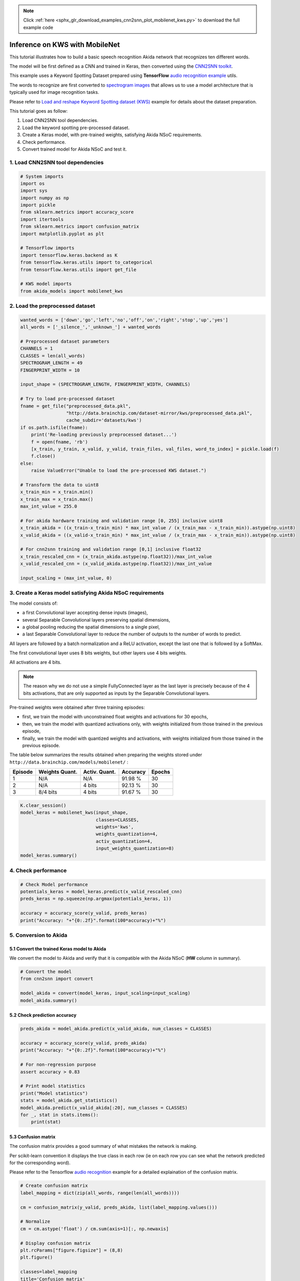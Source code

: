 .. note::
    :class: sphx-glr-download-link-note

    Click :ref:`here <sphx_glr_download_examples_cnn2snn_plot_mobilenet_kws.py>` to download the full example code
.. rst-class:: sphx-glr-example-title

.. _sphx_glr_examples_cnn2snn_plot_mobilenet_kws.py:


Inference on KWS with MobileNet
===============================


This tutorial illustrates how to build a basic speech recognition
Akida network that recognizes ten different words.

The model will be first defined as a CNN and trained in Keras, then
converted using the `CNN2SNN toolkit <../../user_guide/cnn2snn.html>`__.

This example uses a Keyword Spotting Dataset prepared using
**TensorFlow** `audio recognition
example <https://www.tensorflow.org/tutorials/sequences/audio_recognition>`__
utils.

The words to recognize are first converted to `spectrogram
images <https://github.com/tensorflow/docs/blob/master/site/en/r1/tutorials/sequences/audio_recognition.md#how-does-this-model-work>`__
that allows us to use a model architecture that is typically used for
image recognition tasks.

Please refer to `Load and reshape Keyword Spotting dataset (KWS)
<../../examples/cnn2snn/kws_dataset.html>`__ example for details about the
dataset preparation.

This tutorial goes as follow:

1. Load CNN2SNN tool dependencies.
2. Load the keyword spotting pre-processed dataset.
3. Create a Keras model, with pre-trained weights, satisfying Akida NSoC requirements.
4. Check performance.
5. Convert trained model for Akida NSoC and test it.

1. Load CNN2SNN tool dependencies
~~~~~~~~~~~~~~~~~~~~~~~~~~~~~~~~~



.. code-block:: default


    # System imports
    import os
    import sys
    import numpy as np
    import pickle
    from sklearn.metrics import accuracy_score
    import itertools
    from sklearn.metrics import confusion_matrix
    import matplotlib.pyplot as plt

    # TensorFlow imports
    import tensorflow.keras.backend as K
    from tensorflow.keras.utils import to_categorical
    from tensorflow.keras.utils import get_file

    # KWS model imports
    from akida_models import mobilenet_kws









2. Load the preprocessed dataset
~~~~~~~~~~~~~~~~~~~~~~~~~~~~~~~~



.. code-block:: default


    wanted_words = ['down','go','left','no','off','on','right','stop','up','yes']
    all_words = ['_silence_','_unknown_'] + wanted_words

    # Preprocessed dataset parameters
    CHANNELS = 1
    CLASSES = len(all_words)
    SPECTROGRAM_LENGTH = 49
    FINGERPRINT_WIDTH = 10

    input_shape = (SPECTROGRAM_LENGTH, FINGERPRINT_WIDTH, CHANNELS)

    # Try to load pre-processed dataset
    fname = get_file("preprocessed_data.pkl",
                     "http://data.brainchip.com/dataset-mirror/kws/preprocessed_data.pkl",
                     cache_subdir='datasets/kws')
    if os.path.isfile(fname):
        print('Re-loading previously preprocessed dataset...')
        f = open(fname, 'rb')
        [x_train, y_train, x_valid, y_valid, train_files, val_files, word_to_index] = pickle.load(f)
        f.close()
    else:
        raise ValueError("Unable to load the pre-processed KWS dataset.")

    # Transform the data to uint8
    x_train_min = x_train.min()
    x_train_max = x_train.max()
    max_int_value = 255.0

    # For akida hardware training and validation range [0, 255] inclusive uint8
    x_train_akida = ((x_train-x_train_min) * max_int_value / (x_train_max - x_train_min)).astype(np.uint8)
    x_valid_akida = ((x_valid-x_train_min) * max_int_value / (x_train_max - x_train_min)).astype(np.uint8)

    # For cnn2snn training and validation range [0,1] inclusive float32
    x_train_rescaled_cnn = (x_train_akida.astype(np.float32))/max_int_value
    x_valid_rescaled_cnn = (x_valid_akida.astype(np.float32))/max_int_value

    input_scaling = (max_int_value, 0)






.. rst-class:: sphx-glr-script-out

 Out:

 .. code-block:: none

    Downloading data from http://data.brainchip.com/dataset-mirror/kws/preprocessed_data.pkl
         8192/175810841 [..............................] - ETA: 5:47        81920/175810841 [..............................] - ETA: 2:22       589824/175810841 [..............................] - ETA: 34s       2113536/175810841 [..............................] - ETA: 14s      5136384/175810841 [..............................] - ETA: 7s       6520832/175810841 [>.............................] - ETA: 7s      7954432/175810841 [>.............................] - ETA: 6s      9560064/175810841 [>.............................] - ETA: 6s     11288576/175810841 [>.............................] - ETA: 6s     13107200/175810841 [=>............................] - ETA: 5s     15024128/175810841 [=>............................] - ETA: 5s     17104896/175810841 [=>............................] - ETA: 5s     19283968/175810841 [==>...........................] - ETA: 5s     21520384/175810841 [==>...........................] - ETA: 4s     23855104/175810841 [===>..........................] - ETA: 4s     26329088/175810841 [===>..........................] - ETA: 4s     28958720/175810841 [===>..........................] - ETA: 4s     31711232/175810841 [====>.........................] - ETA: 3s     34463744/175810841 [====>.........................] - ETA: 3s     37265408/175810841 [=====>........................] - ETA: 3s     40189952/175810841 [=====>........................] - ETA: 3s     43032576/175810841 [======>.......................] - ETA: 3s     45703168/175810841 [======>.......................] - ETA: 3s     48390144/175810841 [=======>......................] - ETA: 3s     51134464/175810841 [=======>......................] - ETA: 2s     53903360/175810841 [========>.....................] - ETA: 2s     56713216/175810841 [========>.....................] - ETA: 2s     59564032/175810841 [=========>....................] - ETA: 2s     62406656/175810841 [=========>....................] - ETA: 2s     64585728/175810841 [==========>...................] - ETA: 2s     66068480/175810841 [==========>...................] - ETA: 2s     67117056/175810841 [==========>...................] - ETA: 2s     68239360/175810841 [==========>...................] - ETA: 2s     69468160/175810841 [==========>...................] - ETA: 2s     70803456/175810841 [===========>..................] - ETA: 2s     72237056/175810841 [===========>..................] - ETA: 2s     73752576/175810841 [===========>..................] - ETA: 2s     75341824/175810841 [===========>..................] - ETA: 2s     77045760/175810841 [============>.................] - ETA: 2s     78831616/175810841 [============>.................] - ETA: 2s     80707584/175810841 [============>.................] - ETA: 2s     82632704/175810841 [=============>................] - ETA: 2s     84672512/175810841 [=============>................] - ETA: 2s     86769664/175810841 [=============>................] - ETA: 2s     88915968/175810841 [==============>...............] - ETA: 2s     91152384/175810841 [==============>...............] - ETA: 2s     93487104/175810841 [==============>...............] - ETA: 2s     95944704/175810841 [===============>..............] - ETA: 2s     98394112/175810841 [===============>..............] - ETA: 1s    100868096/175810841 [================>.............] - ETA: 1s    103366656/175810841 [================>.............] - ETA: 1s    105930752/175810841 [=================>............] - ETA: 1s    108593152/175810841 [=================>............] - ETA: 1s    111288320/175810841 [=================>............] - ETA: 1s    114065408/175810841 [==================>...........] - ETA: 1s    116908032/175810841 [==================>...........] - ETA: 1s    119775232/175810841 [===================>..........] - ETA: 1s    122634240/175810841 [===================>..........] - ETA: 1s    125452288/175810841 [====================>.........] - ETA: 1s    128286720/175810841 [====================>.........] - ETA: 1s    130031616/175810841 [=====================>........] - ETA: 1s    132030464/175810841 [=====================>........] - ETA: 1s    133472256/175810841 [=====================>........] - ETA: 1s    134938624/175810841 [======================>.......] - ETA: 0s    136470528/175810841 [======================>.......] - ETA: 0s    138108928/175810841 [======================>.......] - ETA: 0s    139853824/175810841 [======================>.......] - ETA: 0s    141705216/175810841 [=======================>......] - ETA: 0s    143638528/175810841 [=======================>......] - ETA: 0s    145637376/175810841 [=======================>......] - ETA: 0s    147701760/175810841 [========================>.....] - ETA: 0s    149839872/175810841 [========================>.....] - ETA: 0s    152076288/175810841 [========================>.....] - ETA: 0s    154411008/175810841 [=========================>....] - ETA: 0s    156803072/175810841 [=========================>....] - ETA: 0s    159260672/175810841 [==========================>...] - ETA: 0s    161775616/175810841 [==========================>...] - ETA: 0s    164315136/175810841 [===========================>..] - ETA: 0s    166920192/175810841 [===========================>..] - ETA: 0s    169582592/175810841 [===========================>..] - ETA: 0s    172376064/175810841 [============================>.] - ETA: 0s    175218688/175810841 [============================>.] - ETA: 0s    175816704/175810841 [==============================] - 4s 0us/step
    Re-loading previously preprocessed dataset...




3. Create a Keras model satisfying Akida NSoC requirements
~~~~~~~~~~~~~~~~~~~~~~~~~~~~~~~~~~~~~~~~~~~~~~~~~~~~~~~~~~

The model consists of:

* a first Convolutional layer accepting dense inputs (images),
* several Separable Convolutional layers preserving spatial dimensions,
* a global pooling reducing the spatial dimensions to a single pixel,
* a last Separable Convolutional layer to reduce the number of outputs
  to the number of words to predict.

All layers are followed by a batch normalization and a ReLU activation,
except the last one that is followed by a SoftMax.

The first convolutional layer uses 8 bits weights, but other layers use
4 bits weights.

All activations are 4 bits.

.. Note:: The reason why we do not use a simple FullyConnected layer as the
          last layer is precisely because of the 4 bits activations, that are
          only supported as inputs by the Separable Convolutional layers.

Pre-trained weights were obtained after three training episodes:

* first, we train the model with unconstrained float weights and
  activations for 30 epochs,
* then, we train the model with quantized activations only, with
  weights initialized from those trained in the previous episode,
* finally, we train the model with quantized weights and activations,
  with weights initialized from those trained in the previous episode.

The table below summarizes the results obtained when preparing the
weights stored under ``http://data.brainchip.com/models/mobilenet/`` :

+---------+----------------+---------------+----------+--------+
| Episode | Weights Quant. | Activ. Quant. | Accuracy | Epochs |
+=========+================+===============+==========+========+
| 1       | N/A            | N/A           | 91.98 %  | 30     |
+---------+----------------+---------------+----------+--------+
| 2       | N/A            | 4 bits        | 92.13 %  | 30     |
+---------+----------------+---------------+----------+--------+
| 3       | 8/4 bits       | 4 bits        | 91.67 %  | 30     |
+---------+----------------+---------------+----------+--------+



.. code-block:: default


    K.clear_session()
    model_keras = mobilenet_kws(input_shape,
                                classes=CLASSES,
                                weights='kws',
                                weights_quantization=4,
                                activ_quantization=4,
                                input_weights_quantization=8)
    model_keras.summary()






.. rst-class:: sphx-glr-script-out

 Out:

 .. code-block:: none

    WARNING: Keyword argument 'strides' is not supported in conv_block except for the first layer.
    Downloading data from http://data.brainchip.com/models/mobilenet/mobilenet_kws_wq4_aq4.hdf5
      8192/156592 [>.............................] - ETA: 0s     81920/156592 [==============>...............] - ETA: 0s    163840/156592 [===============================] - 0s 1us/step
    Model: "mobilenet_kws"
    _________________________________________________________________
    Layer (type)                 Output Shape              Param #   
    =================================================================
    input_1 (InputLayer)         [(None, 49, 10, 1)]       0         
    _________________________________________________________________
    conv_0 (QuantizedConv2D)     (None, 25, 5, 32)         800       
    _________________________________________________________________
    conv_0_BN (BatchNormalizatio (None, 25, 5, 32)         128       
    _________________________________________________________________
    conv_0_relu (ActivationDiscr (None, 25, 5, 32)         0         
    _________________________________________________________________
    separable_1 (QuantizedSepara (None, 25, 5, 64)         2336      
    _________________________________________________________________
    separable_1_BN (BatchNormali (None, 25, 5, 64)         256       
    _________________________________________________________________
    separable_1_relu (Activation (None, 25, 5, 64)         0         
    _________________________________________________________________
    separable_2 (QuantizedSepara (None, 25, 5, 64)         4672      
    _________________________________________________________________
    separable_2_BN (BatchNormali (None, 25, 5, 64)         256       
    _________________________________________________________________
    separable_2_relu (Activation (None, 25, 5, 64)         0         
    _________________________________________________________________
    separable_3 (QuantizedSepara (None, 25, 5, 64)         4672      
    _________________________________________________________________
    separable_3_BN (BatchNormali (None, 25, 5, 64)         256       
    _________________________________________________________________
    separable_3_relu (Activation (None, 25, 5, 64)         0         
    _________________________________________________________________
    separable_4 (QuantizedSepara (None, 25, 5, 64)         4672      
    _________________________________________________________________
    separable_4_BN (BatchNormali (None, 25, 5, 64)         256       
    _________________________________________________________________
    separable_4_relu (Activation (None, 25, 5, 64)         0         
    _________________________________________________________________
    separable_5 (QuantizedSepara (None, 25, 5, 64)         4672      
    _________________________________________________________________
    separable_5_global_avg (Glob (None, 64)                0         
    _________________________________________________________________
    separable_5_BN (BatchNormali (None, 64)                256       
    _________________________________________________________________
    separable_5_relu (Activation (None, 64)                0         
    _________________________________________________________________
    reshape_1 (Reshape)          (None, 1, 1, 64)          0         
    _________________________________________________________________
    separable_6 (QuantizedSepara (None, 1, 1, 12)          1344      
    _________________________________________________________________
    act_softmax (Activation)     (None, 1, 1, 12)          0         
    _________________________________________________________________
    reshape_2 (Reshape)          (None, 12)                0         
    =================================================================
    Total params: 24,576
    Trainable params: 23,872
    Non-trainable params: 704
    _________________________________________________________________




4. Check performance
~~~~~~~~~~~~~~~~~~~~~~~~~~~~~~~~~~~~~~~~~~~~~~~~~


.. code-block:: default


    # Check Model performance
    potentials_keras = model_keras.predict(x_valid_rescaled_cnn)
    preds_keras = np.squeeze(np.argmax(potentials_keras, 1))

    accuracy = accuracy_score(y_valid, preds_keras)
    print("Accuracy: "+"{0:.2f}".format(100*accuracy)+"%")






.. rst-class:: sphx-glr-script-out

 Out:

 .. code-block:: none

    Accuracy: 91.62%




5. Conversion to Akida
~~~~~~~~~~~~~~~~~~~~~~

5.1 Convert the trained Keras model to Akida
^^^^^^^^^^^^^^^^^^^^^^^^^^^^^^^^^^^^^^^^^^^^

We convert the model to Akida and verify that it is compatible with the
Akida NSoC (**HW** column in summary).



.. code-block:: default


    # Convert the model
    from cnn2snn import convert

    model_akida = convert(model_keras, input_scaling=input_scaling)
    model_akida.summary()






.. rst-class:: sphx-glr-script-out

 Out:

 .. code-block:: none

    -------------------------------------------------------------------------------------------------------------------------
    Layer (type)           HW  Input shape   Output shape  Kernel shape  Learning (#classes)       #InConn/#Weights/ThFire   
    =========================================================================================================================
    conv_0 (InputConvoluti yes [10, 49, 1]   [5, 25, 32]   (5 x 5 x 1)   N/A                       25 / 24 / 0               
    -------------------------------------------------------------------------------------------------------------------------
    separable_1 (Separable yes [5, 25, 32]   [5, 25, 64]   (3 x 3 x 32)  N/A                       288 / 20 / 0              
    -------------------------------------------------------------------------------------------------------------------------
    separable_2 (Separable yes [5, 25, 64]   [5, 25, 64]   (3 x 3 x 64)  N/A                       576 / 30 / 0              
    -------------------------------------------------------------------------------------------------------------------------
    separable_3 (Separable yes [5, 25, 64]   [5, 25, 64]   (3 x 3 x 64)  N/A                       576 / 30 / 0              
    -------------------------------------------------------------------------------------------------------------------------
    separable_4 (Separable yes [5, 25, 64]   [5, 25, 64]   (3 x 3 x 64)  N/A                       576 / 30 / 0              
    -------------------------------------------------------------------------------------------------------------------------
    separable_5 (Separable yes [5, 25, 64]   [1, 1, 64]    (3 x 3 x 64)  N/A                       576 / 30 / 0              
    -------------------------------------------------------------------------------------------------------------------------
    separable_6 (Separable yes [1, 1, 64]    [1, 1, 12]    (3 x 3 x 64)  N/A                       576 / 15 / 0              
    -------------------------------------------------------------------------------------------------------------------------




5.2 Check prediction accuracy
^^^^^^^^^^^^^^^^^^^^^^^^^^^^^



.. code-block:: default


    preds_akida = model_akida.predict(x_valid_akida, num_classes = CLASSES)

    accuracy = accuracy_score(y_valid, preds_akida)
    print("Accuracy: "+"{0:.2f}".format(100*accuracy)+"%")

    # For non-regression purpose
    assert accuracy > 0.83

    # Print model statistics
    print("Model statistics")
    stats = model_akida.get_statistics()
    model_akida.predict(x_valid_akida[:20], num_classes = CLASSES)
    for _, stat in stats.items():
        print(stat)






.. rst-class:: sphx-glr-script-out

 Out:

 .. code-block:: none

    Accuracy: 91.60%
    Model statistics
    Layer (type)                  output sparsity     
    conv_0 (InputConvolutional)   0.47                
    Layer (type)                  input sparsity      output sparsity     ops                 
    separable_1 (SeparableConvolu 0.47                0.55                1240873             
    Layer (type)                  input sparsity      output sparsity     ops                 
    separable_2 (SeparableConvolu 0.55                0.59                2127616             
    Layer (type)                  input sparsity      output sparsity     ops                 
    separable_3 (SeparableConvolu 0.59                0.64                1918741             
    Layer (type)                  input sparsity      output sparsity     ops                 
    separable_4 (SeparableConvolu 0.64                0.67                1705860             
    Layer (type)                  input sparsity      output sparsity     ops                 
    separable_5 (SeparableConvolu 0.67                0.46                1556217             
    Layer (type)                  input sparsity      output sparsity     ops                 
    separable_6 (SeparableConvolu 0.46                0.00                4066                




5.3 Confusion matrix
^^^^^^^^^^^^^^^^^^^^

The confusion matrix provides a good summary of what mistakes the
network is making.

Per scikit-learn convention it displays the true class in each row (ie
on each row you can see what the network predicted for the corresponding
word).

Please refer to the Tensorflow `audio
recognition <https://github.com/tensorflow/docs/blob/master/site/en/r1/tutorials/sequences/audio_recognition.md#confusion-matrix>`__
example for a detailed explaination of the confusion matrix.



.. code-block:: default


    # Create confusion matrix
    label_mapping = dict(zip(all_words, range(len(all_words))))

    cm = confusion_matrix(y_valid, preds_akida, list(label_mapping.values()))

    # Normalize
    cm = cm.astype('float') / cm.sum(axis=1)[:, np.newaxis]

    # Display confusion matrix
    plt.rcParams["figure.figsize"] = (8,8)
    plt.figure()

    classes=label_mapping
    title='Confusion matrix'
    cmap = plt.cm.Blues

    plt.imshow(cm, interpolation='nearest', cmap=cmap)
    plt.title(title)
    plt.colorbar()
    tick_marks = np.arange(len(classes))
    plt.xticks(tick_marks, classes, rotation=45)
    plt.yticks(tick_marks, classes)

    thresh = cm.max() / 2.
    for i, j in itertools.product(range(cm.shape[0]), range(cm.shape[1])):
        plt.text(j, i, format(cm[i, j], '.2f'),
                 horizontalalignment="center",
                 color="white" if cm[i, j] > thresh else "black")

    plt.ylabel('True label')
    plt.xlabel('Predicted label')
    plt.autoscale()
    plt.show()



.. image:: /examples/cnn2snn/images/sphx_glr_plot_mobilenet_kws_001.png
    :class: sphx-glr-single-img






.. rst-class:: sphx-glr-timing

   **Total running time of the script:** ( 0 minutes  7.717 seconds)


.. _sphx_glr_download_examples_cnn2snn_plot_mobilenet_kws.py:


.. only :: html

 .. container:: sphx-glr-footer
    :class: sphx-glr-footer-example



  .. container:: sphx-glr-download

     :download:`Download Python source code: plot_mobilenet_kws.py <plot_mobilenet_kws.py>`



  .. container:: sphx-glr-download

     :download:`Download Jupyter notebook: plot_mobilenet_kws.ipynb <plot_mobilenet_kws.ipynb>`


.. only:: html

 .. rst-class:: sphx-glr-signature

    `Gallery generated by Sphinx-Gallery <https://sphinx-gallery.github.io>`_
